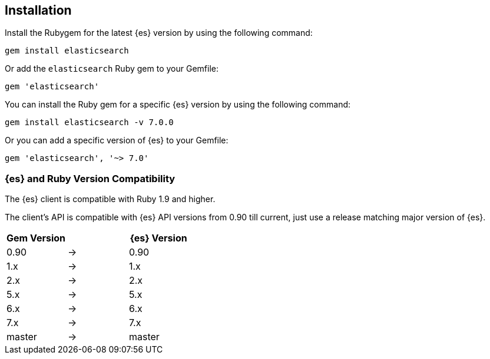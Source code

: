 [[ruby-install]]
== Installation

Install the Rubygem for the latest {es} version by using the following command:

[source,sh]
------------------------------------
gem install elasticsearch
------------------------------------


Or add the `elasticsearch` Ruby gem to your Gemfile:

[source,ruby]
------------------------------------
gem 'elasticsearch'
------------------------------------



You can install the Ruby gem for a specific {es} version by using the following 
command:

[source,sh]
------------------------------------
gem install elasticsearch -v 7.0.0
------------------------------------


Or you can add a specific version of {es} to your Gemfile:

[source,ruby]
------------------------------------
gem 'elasticsearch', '~> 7.0'
------------------------------------


[discrete]
=== {es} and Ruby Version Compatibility

The {es} client is compatible with Ruby 1.9 and higher.

The client's API is compatible with {es} API versions from 0.90 till current,
just use a release matching major version of {es}.

|===
| Gem Version   |   | {es} Version

| 0.90          | → | 0.90
| 1.x           | → | 1.x
| 2.x           | → | 2.x
| 5.x           | → | 5.x
| 6.x           | → | 6.x
| 7.x           | → | 7.x
| master        | → | master
|===
